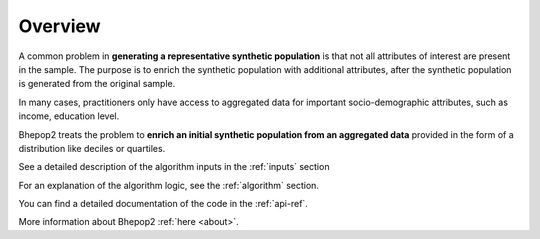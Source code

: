 Overview
********

A common problem in **generating a representative synthetic population** is that not all attributes of interest are present in the sample.  The purpose is to enrich the synthetic population with additional attributes, after the synthetic population is generated from the original sample.

In many cases, practitioners only have access to aggregated data for important socio-demographic attributes, such as income, education level.

Bhepop2 treats the problem to **enrich an initial synthetic population from an aggregated data** provided in the form of a distribution like deciles or quartiles.

See a detailed description of the algorithm inputs in the :ref:`inputs` section

For an explanation of the algorithm logic, see the :ref:`algorithm` section.

You can find a detailed documentation of the code in the :ref:`api-ref`.

More information about Bhepop2 :ref:`here <about>`.